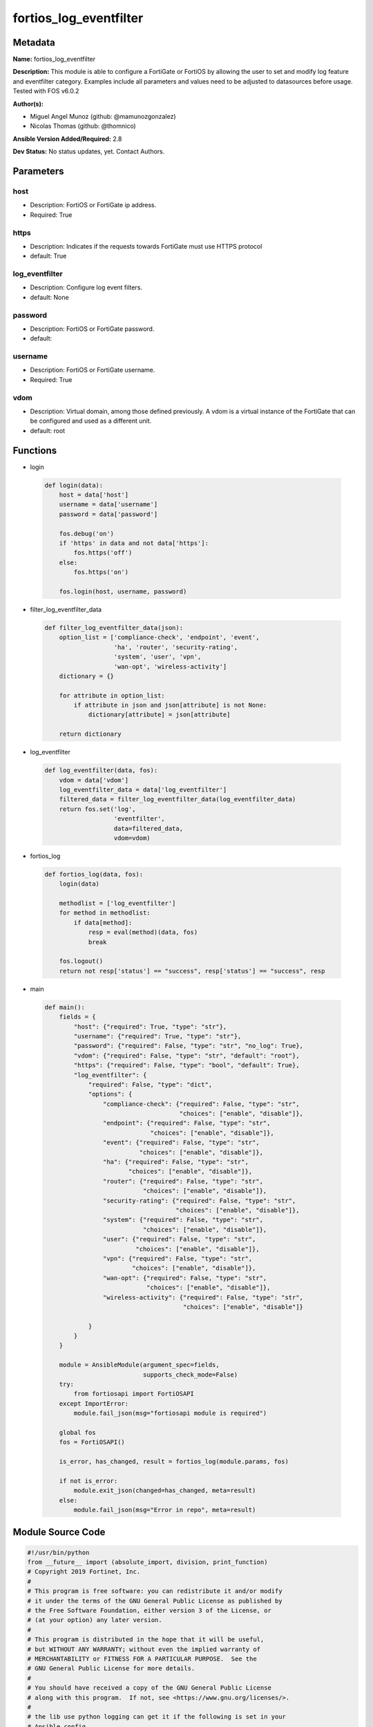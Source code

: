 =======================
fortios_log_eventfilter
=======================


Metadata
--------




**Name:** fortios_log_eventfilter

**Description:** This module is able to configure a FortiGate or FortiOS by allowing the user to set and modify log feature and eventfilter category. Examples include all parameters and values need to be adjusted to datasources before usage. Tested with FOS v6.0.2


**Author(s):** 

- Miguel Angel Munoz (github: @mamunozgonzalez)

- Nicolas Thomas (github: @thomnico)



**Ansible Version Added/Required:** 2.8

**Dev Status:** No status updates, yet. Contact Authors.

Parameters
----------

host
++++

- Description: FortiOS or FortiGate ip address.

  

- Required: True

https
+++++

- Description: Indicates if the requests towards FortiGate must use HTTPS protocol

  

- default: True

log_eventfilter
+++++++++++++++

- Description: Configure log event filters.

  

- default: None

password
++++++++

- Description: FortiOS or FortiGate password.

  

- default: 

username
++++++++

- Description: FortiOS or FortiGate username.

  

- Required: True

vdom
++++

- Description: Virtual domain, among those defined previously. A vdom is a virtual instance of the FortiGate that can be configured and used as a different unit.

  

- default: root




Functions
---------




- login

 .. code-block:: python

    def login(data):
        host = data['host']
        username = data['username']
        password = data['password']
    
        fos.debug('on')
        if 'https' in data and not data['https']:
            fos.https('off')
        else:
            fos.https('on')
    
        fos.login(host, username, password)
    
    

- filter_log_eventfilter_data

 .. code-block:: python

    def filter_log_eventfilter_data(json):
        option_list = ['compliance-check', 'endpoint', 'event',
                       'ha', 'router', 'security-rating',
                       'system', 'user', 'vpn',
                       'wan-opt', 'wireless-activity']
        dictionary = {}
    
        for attribute in option_list:
            if attribute in json and json[attribute] is not None:
                dictionary[attribute] = json[attribute]
    
        return dictionary
    
    

- log_eventfilter

 .. code-block:: python

    def log_eventfilter(data, fos):
        vdom = data['vdom']
        log_eventfilter_data = data['log_eventfilter']
        filtered_data = filter_log_eventfilter_data(log_eventfilter_data)
        return fos.set('log',
                       'eventfilter',
                       data=filtered_data,
                       vdom=vdom)
    
    

- fortios_log

 .. code-block:: python

    def fortios_log(data, fos):
        login(data)
    
        methodlist = ['log_eventfilter']
        for method in methodlist:
            if data[method]:
                resp = eval(method)(data, fos)
                break
    
        fos.logout()
        return not resp['status'] == "success", resp['status'] == "success", resp
    
    

- main

 .. code-block:: python

    def main():
        fields = {
            "host": {"required": True, "type": "str"},
            "username": {"required": True, "type": "str"},
            "password": {"required": False, "type": "str", "no_log": True},
            "vdom": {"required": False, "type": "str", "default": "root"},
            "https": {"required": False, "type": "bool", "default": True},
            "log_eventfilter": {
                "required": False, "type": "dict",
                "options": {
                    "compliance-check": {"required": False, "type": "str",
                                         "choices": ["enable", "disable"]},
                    "endpoint": {"required": False, "type": "str",
                                 "choices": ["enable", "disable"]},
                    "event": {"required": False, "type": "str",
                              "choices": ["enable", "disable"]},
                    "ha": {"required": False, "type": "str",
                           "choices": ["enable", "disable"]},
                    "router": {"required": False, "type": "str",
                               "choices": ["enable", "disable"]},
                    "security-rating": {"required": False, "type": "str",
                                        "choices": ["enable", "disable"]},
                    "system": {"required": False, "type": "str",
                               "choices": ["enable", "disable"]},
                    "user": {"required": False, "type": "str",
                             "choices": ["enable", "disable"]},
                    "vpn": {"required": False, "type": "str",
                            "choices": ["enable", "disable"]},
                    "wan-opt": {"required": False, "type": "str",
                                "choices": ["enable", "disable"]},
                    "wireless-activity": {"required": False, "type": "str",
                                          "choices": ["enable", "disable"]}
    
                }
            }
        }
    
        module = AnsibleModule(argument_spec=fields,
                               supports_check_mode=False)
        try:
            from fortiosapi import FortiOSAPI
        except ImportError:
            module.fail_json(msg="fortiosapi module is required")
    
        global fos
        fos = FortiOSAPI()
    
        is_error, has_changed, result = fortios_log(module.params, fos)
    
        if not is_error:
            module.exit_json(changed=has_changed, meta=result)
        else:
            module.fail_json(msg="Error in repo", meta=result)
    
    



Module Source Code
------------------

.. code-block:: python

    #!/usr/bin/python
    from __future__ import (absolute_import, division, print_function)
    # Copyright 2019 Fortinet, Inc.
    #
    # This program is free software: you can redistribute it and/or modify
    # it under the terms of the GNU General Public License as published by
    # the Free Software Foundation, either version 3 of the License, or
    # (at your option) any later version.
    #
    # This program is distributed in the hope that it will be useful,
    # but WITHOUT ANY WARRANTY; without even the implied warranty of
    # MERCHANTABILITY or FITNESS FOR A PARTICULAR PURPOSE.  See the
    # GNU General Public License for more details.
    #
    # You should have received a copy of the GNU General Public License
    # along with this program.  If not, see <https://www.gnu.org/licenses/>.
    #
    # the lib use python logging can get it if the following is set in your
    # Ansible config.
    
    __metaclass__ = type
    
    ANSIBLE_METADATA = {'status': ['preview'],
                        'supported_by': 'community',
                        'metadata_version': '1.1'}
    
    DOCUMENTATION = '''
    ---
    module: fortios_log_eventfilter
    short_description: Configure log event filters in Fortinet's FortiOS and FortiGate.
    description:
        - This module is able to configure a FortiGate or FortiOS by allowing the
          user to set and modify log feature and eventfilter category.
          Examples include all parameters and values need to be adjusted to datasources before usage.
          Tested with FOS v6.0.2
    version_added: "2.8"
    author:
        - Miguel Angel Munoz (@mamunozgonzalez)
        - Nicolas Thomas (@thomnico)
    notes:
        - Requires fortiosapi library developed by Fortinet
        - Run as a local_action in your playbook
    requirements:
        - fortiosapi>=0.9.8
    options:
        host:
           description:
                - FortiOS or FortiGate ip address.
           required: true
        username:
            description:
                - FortiOS or FortiGate username.
            required: true
        password:
            description:
                - FortiOS or FortiGate password.
            default: ""
        vdom:
            description:
                - Virtual domain, among those defined previously. A vdom is a
                  virtual instance of the FortiGate that can be configured and
                  used as a different unit.
            default: root
        https:
            description:
                - Indicates if the requests towards FortiGate must use HTTPS
                  protocol
            type: bool
            default: true
        log_eventfilter:
            description:
                - Configure log event filters.
            default: null
            suboptions:
                compliance-check:
                    description:
                        - Enable/disable PCI DSS compliance check logging.
                    choices:
                        - enable
                        - disable
                endpoint:
                    description:
                        - Enable/disable endpoint event logging.
                    choices:
                        - enable
                        - disable
                event:
                    description:
                        - Enable/disable event logging.
                    choices:
                        - enable
                        - disable
                ha:
                    description:
                        - Enable/disable ha event logging.
                    choices:
                        - enable
                        - disable
                router:
                    description:
                        - Enable/disable router event logging.
                    choices:
                        - enable
                        - disable
                security-rating:
                    description:
                        - Enable/disable Security Rating result logging.
                    choices:
                        - enable
                        - disable
                system:
                    description:
                        - Enable/disable system event logging.
                    choices:
                        - enable
                        - disable
                user:
                    description:
                        - Enable/disable user authentication event logging.
                    choices:
                        - enable
                        - disable
                vpn:
                    description:
                        - Enable/disable VPN event logging.
                    choices:
                        - enable
                        - disable
                wan-opt:
                    description:
                        - Enable/disable WAN optimization event logging.
                    choices:
                        - enable
                        - disable
                wireless-activity:
                    description:
                        - Enable/disable wireless event logging.
                    choices:
                        - enable
                        - disable
    '''
    
    EXAMPLES = '''
    - hosts: localhost
      vars:
       host: "192.168.122.40"
       username: "admin"
       password: ""
       vdom: "root"
      tasks:
      - name: Configure log event filters.
        fortios_log_eventfilter:
          host:  "{{ host }}"
          username: "{{ username }}"
          password: "{{ password }}"
          vdom:  "{{ vdom }}"
          https: "False"
          log_eventfilter:
            compliance-check: "enable"
            endpoint: "enable"
            event: "enable"
            ha: "enable"
            router: "enable"
            security-rating: "enable"
            system: "enable"
            user: "enable"
            vpn: "enable"
            wan-opt: "enable"
            wireless-activity: "enable"
    '''
    
    RETURN = '''
    build:
      description: Build number of the fortigate image
      returned: always
      type: str
      sample: '1547'
    http_method:
      description: Last method used to provision the content into FortiGate
      returned: always
      type: str
      sample: 'PUT'
    http_status:
      description: Last result given by FortiGate on last operation applied
      returned: always
      type: str
      sample: "200"
    mkey:
      description: Master key (id) used in the last call to FortiGate
      returned: success
      type: str
      sample: "id"
    name:
      description: Name of the table used to fulfill the request
      returned: always
      type: str
      sample: "urlfilter"
    path:
      description: Path of the table used to fulfill the request
      returned: always
      type: str
      sample: "webfilter"
    revision:
      description: Internal revision number
      returned: always
      type: str
      sample: "17.0.2.10658"
    serial:
      description: Serial number of the unit
      returned: always
      type: str
      sample: "FGVMEVYYQT3AB5352"
    status:
      description: Indication of the operation's result
      returned: always
      type: str
      sample: "success"
    vdom:
      description: Virtual domain used
      returned: always
      type: str
      sample: "root"
    version:
      description: Version of the FortiGate
      returned: always
      type: str
      sample: "v5.6.3"
    
    '''
    
    from ansible.module_utils.basic import AnsibleModule
    
    fos = None
    
    
    def login(data):
        host = data['host']
        username = data['username']
        password = data['password']
    
        fos.debug('on')
        if 'https' in data and not data['https']:
            fos.https('off')
        else:
            fos.https('on')
    
        fos.login(host, username, password)
    
    
    def filter_log_eventfilter_data(json):
        option_list = ['compliance-check', 'endpoint', 'event',
                       'ha', 'router', 'security-rating',
                       'system', 'user', 'vpn',
                       'wan-opt', 'wireless-activity']
        dictionary = {}
    
        for attribute in option_list:
            if attribute in json and json[attribute] is not None:
                dictionary[attribute] = json[attribute]
    
        return dictionary
    
    
    def log_eventfilter(data, fos):
        vdom = data['vdom']
        log_eventfilter_data = data['log_eventfilter']
        filtered_data = filter_log_eventfilter_data(log_eventfilter_data)
        return fos.set('log',
                       'eventfilter',
                       data=filtered_data,
                       vdom=vdom)
    
    
    def fortios_log(data, fos):
        login(data)
    
        methodlist = ['log_eventfilter']
        for method in methodlist:
            if data[method]:
                resp = eval(method)(data, fos)
                break
    
        fos.logout()
        return not resp['status'] == "success", resp['status'] == "success", resp
    
    
    def main():
        fields = {
            "host": {"required": True, "type": "str"},
            "username": {"required": True, "type": "str"},
            "password": {"required": False, "type": "str", "no_log": True},
            "vdom": {"required": False, "type": "str", "default": "root"},
            "https": {"required": False, "type": "bool", "default": True},
            "log_eventfilter": {
                "required": False, "type": "dict",
                "options": {
                    "compliance-check": {"required": False, "type": "str",
                                         "choices": ["enable", "disable"]},
                    "endpoint": {"required": False, "type": "str",
                                 "choices": ["enable", "disable"]},
                    "event": {"required": False, "type": "str",
                              "choices": ["enable", "disable"]},
                    "ha": {"required": False, "type": "str",
                           "choices": ["enable", "disable"]},
                    "router": {"required": False, "type": "str",
                               "choices": ["enable", "disable"]},
                    "security-rating": {"required": False, "type": "str",
                                        "choices": ["enable", "disable"]},
                    "system": {"required": False, "type": "str",
                               "choices": ["enable", "disable"]},
                    "user": {"required": False, "type": "str",
                             "choices": ["enable", "disable"]},
                    "vpn": {"required": False, "type": "str",
                            "choices": ["enable", "disable"]},
                    "wan-opt": {"required": False, "type": "str",
                                "choices": ["enable", "disable"]},
                    "wireless-activity": {"required": False, "type": "str",
                                          "choices": ["enable", "disable"]}
    
                }
            }
        }
    
        module = AnsibleModule(argument_spec=fields,
                               supports_check_mode=False)
        try:
            from fortiosapi import FortiOSAPI
        except ImportError:
            module.fail_json(msg="fortiosapi module is required")
    
        global fos
        fos = FortiOSAPI()
    
        is_error, has_changed, result = fortios_log(module.params, fos)
    
        if not is_error:
            module.exit_json(changed=has_changed, meta=result)
        else:
            module.fail_json(msg="Error in repo", meta=result)
    
    
    if __name__ == '__main__':
        main()


